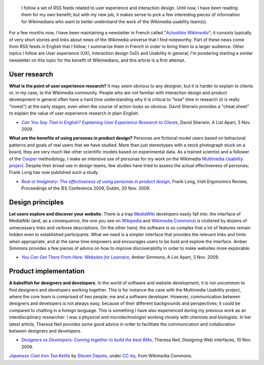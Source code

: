 .. title: UX and IxD news -- 23 November 2009
.. slug: ux-ixd-news-23-november-2009
.. date: 2009-11-25 09:26:08
.. tags: Wikimedia
.. keywords: Multimedia usability, UX, Design, Wikimedia
.. image: /images/2009-11-25_Japanese_Cast_Iron_Tea_Kettle_by_Steven_Depolo.jpg
.. image-caption: 418 — “I’m a teapot.”


.. highlights::

    I follow a set of RSS feeds related to user experience and interaction design. Until now, I have been reading them for my own benefit; but with my new job, it makes sense to pick a few interesting pieces of information for Wikimedians who want to better understand the work of the Wikimedia usability team(s).


For a few months now, I have been maintaining a newsletter in French called "|actualités wikimedia|_"; it consists typically of very short stories and links about news of the Wikimedia universe that I find noteworthy. Part of these news come from RSS feeds in English that I follow; I summarize them in French in order to bring them to a larger audience. Other topics I follow are User experience (UX), Interaction design (IxD) and Usability in general; I'm pondering starting a similar newsletter on this topic for the benefit of Wikimedians, and this article is a first attempt.

.. |actualités wikimedia| replace:: *Actualités Wikimedia*
.. _actualités wikimedia: http://guillaumepaumier.com/fr/tag/actualites-wikimedia/


User research
=============

**What is the point of user experience research?** It may seem obvious to any designer, but it is harder to explain to clients or, in my case, to the Wikimedia community. People who are not familiar with interaction design and product development in general often have a hard time understanding why it is critical to "lose" time in research (it is really "invest") at the early stages, even when the course of action looks so obvious. David Sherwin provides a "cheat sheet" to explain the value of user experience research in plain English.

-  |sherwin|_, David Sherwin, A List Apart, 3 Nov. 2009.

.. |sherwin| replace:: *Can You Say That in English? Explaining User Experience Research to Clients*
.. _sherwin:  http://www.alistapart.com/articles/can-you-say-that-in-english-explaining-ux-research-to-clients/

**What are the benefits of using personas in product design?** Personas are fictional model users based on behavioral patterns and goals of real users that we have studied. More than just stereotypes with a stock photograph stuck on a board, they are very much like other scientific models based on experimental data. As a trained scientist and a follower of the `Cooper <http://www.cooper.com>`__ methodology, I make an intensive use of personas for my work on the Wikimedia `Multimedia Usability project <http://usability.wikimedia.org/wiki/Multimedia:About>`__. Despite their broad use in design teams, few studies have tried to assess the actual effectiveness of personas; Frank Long has now published such a study.

-  |long|_, Frank Long, Irish Ergonomics Review, Proceedings of the IES Conference 2009, Dublin, 20 Nov. 2009.

.. |long| replace:: *Real or Imaginary: The effectiveness of using personas in product design*
.. _long: http://www.frontend.com/products-digital-devices/real-or-imaginary-the-effectiveness-of-using-personas-in-product-design.html


Design principles
=================

**Let users explore and discover your website.** There is a trap `MediaWiki <http://www.mediawiki.org>`__ developers easily fall into: the interface of MediaWiki (and, as a consequence, the one you see on `Wikipedia <http://en.wikipedia.org>`__ and `Wikimedia Commons <http://commons.wikimedia.org>`__) is cluttered by dozens of unnecessary links and verbose descriptions. On the other hand, the software is so complex that a lot of features remain hidden even to established participants. What we need is a simpler interface that provides the relevant links and hints when appropriate, and at the same time empowers and encourages users to be bold and explore the interface. Amber Simmons provides a few pieces of advice on how to improve discoverability in order to make websites more explorable.

-  |simmons|_, Amber Simmons, A List Apart, 3 Nov. 2009.

.. |simmons| replace:: *You Can Get There From Here: Websites for Learners*
.. _simmons: http://www.alistapart.com/articles/you-can-get-there-from-here-websites-for-learners/


Product implementation
======================

**A babelfish for designers and developers.** In the world of software and website development, it is not uncommon to find designers and developers working together. This is for instance the case with the Multimedia Usability project, where the core team is comprised of two people: me and a software developer. However, communication between designers and developers is not always easy, because of their different backgrounds and perspectives; it could be compared to chatting in a foreign language. This is something I have also experienced during my previous work as an interdisciplinary researcher: I was a physicist and microtechnologist working closely with chemists and biologists. In her latest article, Theresa Neil provides some good advice in order to facilitate the communication and collaboration between designers and developers.

-  |neil|_, Theresa Neil, Designing Web interfaces, 10 Nov. 2009.

.. |neil| replace:: *Designers vs Developers: Coming together to build the best RIAs*
.. _neil: http://designingwebinterfaces.com/designers-vs-developers

.. class:: copyright-notes

    |kettle|_ by `Steven Depolo`_, under `CC-by`_, from Wikimedia Commons.

.. |kettle| replace:: *Japanese Cast Iron Tea Kettle*
.. _kettle: https://commons.wikimedia.org/wiki/File:Japanese_Cast_Iron_Tea_Kettle_by_Steven_Depolo.jpg
.. _Steven Depolo: https://secure.flickr.com/photos/10506540@N07
.. _CC-by: https://creativecommons.org/licenses/by/2.0/legalcode
